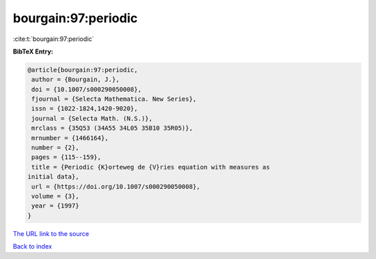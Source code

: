 bourgain:97:periodic
====================

:cite:t:`bourgain:97:periodic`

**BibTeX Entry:**

.. code-block:: bibtex

   @article{bourgain:97:periodic,
    author = {Bourgain, J.},
    doi = {10.1007/s000290050008},
    fjournal = {Selecta Mathematica. New Series},
    issn = {1022-1824,1420-9020},
    journal = {Selecta Math. (N.S.)},
    mrclass = {35Q53 (34A55 34L05 35B10 35R05)},
    mrnumber = {1466164},
    number = {2},
    pages = {115--159},
    title = {Periodic {K}orteweg de {V}ries equation with measures as
   initial data},
    url = {https://doi.org/10.1007/s000290050008},
    volume = {3},
    year = {1997}
   }
`The URL link to the source <ttps://doi.org/10.1007/s000290050008}>`_


`Back to index <../By-Cite-Keys.html>`_
